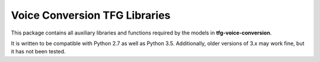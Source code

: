 Voice Conversion TFG Libraries
==============================

This package contains all auxiliary libraries and functions required by the 
models in **tfg-voice-conversion**.

It is written to be compatible with Python 2.7 as well as Python 3.5.
Additionally, older versions of 3.x may work fine, but it has not been tested.
